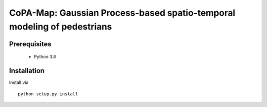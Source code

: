 ==============================================================================
CoPA-Map: Gaussian Process-based spatio-temporal modeling of pedestrians
==============================================================================
Prerequisites
=============
 - Python 3.8

Installation
============
Install via ::

    python setup.py install

